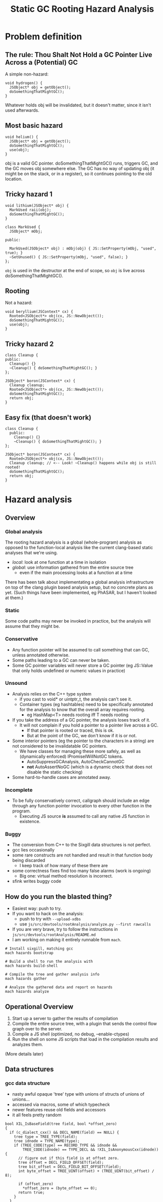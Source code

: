 #+TITLE: Static GC Rooting Hazard Analysis
#+OPTIONS: ^:nil

* Problem definition

** The rule: Thou Shalt Not Hold a GC Pointer Live Across a (Potential) GC

A simple non-hazard:

#+BEGIN_SRC
    void hydrogen() {
      JSObject* obj = getObject();
      doSomethingThatMightGC();
    }
#+END_SRC

Whatever holds obj will be invalidated, but it doesn't matter, since it isn't
used afterwards.

** Most basic hazard

#+BEGIN_SRC
    void helium() {
      JSObject* obj = getObject();
      doSomethingThatMightGC();
      use(obj);
    }
#+END_SRC

obj is a valid GC pointer. doSomethingThatMightGC() runs, triggers GC, and the
GC moves obj somewhere else. The GC has no way of updating obj (it might be on
the stack, or in a register), so it continues pointing to the old location.

** Tricky hazard 1

#+BEGIN_SRC
    void lithium(JSObject* obj) {
      MarkUsed raii(obj);
      doSomethingThatMightGC();
    }
#+END_SRC

#+BEGIN_SRC
    class MarkUsed {
      JSObject* mObj;

    public:

      MarkUsed(JSObject* obj) : mObj(obj) { JS::SetProperty(mObj, "used", true); }
      ~SetUnused() { JS::SetProperty(mObj, "used", false); }
    };
#+END_SRC

~obj~ is used in the destructor at the end of scope, so ~obj~ is live across
doSomethingThatMightGC().

** Rooting

Not a hazard:

#+BEGIN_SRC
    void beryllium(JSContext* cx) {
      Rooted<JSObject*> obj(cx, JS::NewObject());
      doSomethingThatMightGC();
      use(obj);
    }
#+END_SRC

** Tricky hazard 2

#+BEGIN_SRC
    class Cleanup {
    public:
      Cleanup() {}
      ~Cleanup() { doSomethingThatMightGC(); }
    };

    JSObject* boron(JSContext* cx) {
      Cleanup cleanup;
      Rooted<JSObject*> obj(cx, JS::NewObject());
      doSomethingThatMightGC();
      return obj;
    }
#+END_SRC

** Easy fix (that doesn't work)

#+BEGIN_SRC
    class Cleanup {
      public:
        Cleanup() {}
        ~Cleanup() { doSomethingThatMightGC(); }
    };

    JSObject* boron(JSContext* cx) {
      Rooted<JSObject*> obj(cx, JS::NewObject());
      Cleanup cleanup; // <-- Look! ~Cleanup() happens while obj is still rooted!
      doSomethingThatMightGC();
      return obj;
    }
#+END_SRC

* Hazard analysis

** Overview
*** Global analysis

The rooting hazard analysis is a global (whole-program) analysis as opposed to
the function-local analysis like the current clang-based static analyses that
we're using.

- /local/: look at one function at a time in isolation
- /global/: use information gathered from the entire source tree
  - even if the main processing looks at a function at a time

There has been talk about implementating a global analysis infrastructure on
top of the clang plugin based analysis setup, but no concrete plans as yet.
(Such things have been implemented, eg PhASAR, but I haven't looked at them.)

*** Static

Some code paths may never be invoked in practice, but the analysis will assume
that they might be.

*** Conservative

- Any function pointer will be assumed to call something that can GC, unless
  annotated otherwise.
- Some paths leading to a GC can never be taken.
- Some GC pointer variables will never store a GC pointer (eg JS::Value that
  only holds undefined or numeric values in practice)

*** Unsound

- Analysis relies on the C++ type system
  - if you cast to void* or uintptr_t, the analysis can't see it.
  - Container types (eg hashtables) need to be specifically annotated for the
    analysis to know that the overall array requires rooting.
    - eg HashMap<T> needs rooting iff T needs rooting
- If you take the address of a GC pointer, the analysis loses track of it.
  - It will not complain if you hold a pointer to a pointer live across a GC.
    - If that pointer is rooted or traced, this is ok.
    - But at the point of the GC, we don't know if it is or not.
- Some interior pointers (eg the pointer to the characters in a string) are
  not considered to be invalidatable GC pointers.
  - We have classes for managing these more safely, as well as (dynamically
    enforced) IPromiseIWillNotGC tokens.
    - AutoSuppressGCAnalysis, AutoCheckCannotGC
    - *not* AutoAssertNoGC (which is a dynamic check that does not disable the
      static checking)
- Some hard-to-handle cases are annotated away.

*** Incomplete

- To be fully conservatively correct, callgraph should include an edge through
  any function pointer invocation to every other function in the program.
  - Executing JS source *is* assumed to call any native JS function in existence.

*** Buggy

- The conversion from C++ to the Sixgill data structures is not perfect.
- gcc lies occasionally
- some rare constructs are not handled and result in that function body being
  discarded
  - I keep track of how many of these there are
- some correctness fixes find too many false alarms (work is ongoing)
  - Big one: virtual method resolution is incorrect.
- sfink writes buggy code

** How do you run the blasted thing?

- Easiest way: push to try.
- If you want to hack on the analysis:
  - push to try with ~--upload-xdbs~
  - use ~js/src/devtools/rootAnalysis/analyze.py --first rawcalls~
- If you are very brave, try to follow the instructions in
  ~js/src/devtools/rootAnalysis/README.md~
- I am working on making it entirely runnable from ~mach~.

#+BEGIN_SRC
# Install sixgill, matching gcc
mach hazards bootstrap

# Build a shell to run the analysis with
mach hazards build-shell

# Compile the tree and gather analysis info
mach hazards gather

# Analyze the gathered data and report on hazards
mach hazards analyze
#+END_SRC

** Operational Overview

1. Start up a server to gather the results of compilation
2. Compile the entire source tree, with a plugin that sends the control flow
   graph over to the server.
3. Compile a JS shell (optimized, no debug, --enable-ctypes)
4. Run the shell on some JS scripts that load in the compilation results and
   analyzes them.

(More details later)

** Data structures
*** gcc data structure

- nasty awful opaque 'tree' type with unions of structs of unions of unions...
- accessed via macros, some of which typecheck
- newer features reuse old fields and accessors
- it all feels pretty random

#+BEGIN_SRC
bool XIL_IsBaseField(tree field, bool *offset_zero)
{
  if (c_dialect_cxx() && DECL_NAME(field) == NULL) {
    tree type = TREE_TYPE(field);
    tree idnode = TYPE_NAME(type);
    if (TREE_CODE(type) == RECORD_TYPE && idnode &&
        TREE_CODE(idnode) == TYPE_DECL && !XIL_IsAnonymousCxx(idnode)) {
      // figure out if this field is at offset zero.
      tree offset = DECL_FIELD_OFFSET(field);
      tree bit_offset = DECL_FIELD_BIT_OFFSET(field);
      int byte_offset = TREE_UINT(offset) + (TREE_UINT(bit_offset) / 8);

      if (offset_zero)
        *offset_zero = (byte_offset == 0);
      return true;
    }
  }

  return false;
}
#+END_SRC

*** sixgill data structures
**** Sample C++ source

#+BEGIN_SRC
static void DeleteOffThreadJob(JSContext* cx, OffThreadJob* job) {
  ShellContext* sc = GetShellContext(cx);
  for (size_t i = 0; i < sc->offThreadJobs.length(); i++) {
    if (sc->offThreadJobs[i] == job) {
      sc->offThreadJobs.erase(&sc->offThreadJobs[i]);
      js_delete(job);
      return;
    }
  }

  MOZ_CRASH("Off-thread job not found");
}
#+END_SRC

**** Portion of sixgill output

#+BEGIN_EXAMPLE
block: _ZL1...$js.cpp:void DeleteOffThreadJob...:loop#0
pentry: 1
pexit:  6
Call(1,2, __temp_1 := sc*.offThreadJobs.length())
Assume(2,3, (i* < __temp_1*), true)
Call(3,4, __temp_2 := sc*.offThreadJobs.operator[](i*))
Assume(4,5, (__temp_2** ==p{js::shell::OffThreadJob} job*), false)
Assign(5,6, i := (i* + 1))

block: _ZL1...$js.cpp:void DeleteOffThreadJob...
pentry: 1
pexit:  15
Call(1,2, sc := GetShellContext(cx*))
Assign(2,3, i := 0)
Loop(3,4, loop#0)
Call(4,5, __temp_1 := sc*.offThreadJobs.length())
Assume(5,6, (i* < __temp_1*), true)
Assume(5,11, (i* < __temp_1*), false)
Call(6,7, __temp_2 := sc*.offThreadJobs.operator[](i*))
Assume(7,8, (__temp_2** ==p{js::shell::OffThreadJob} job*), true)
Call(8,9, __temp_3 := sc*.offThreadJobs.operator[](i*))
Call(9,10, sc*.offThreadJobs.erase(__temp_3*))
Call(10,15, js_delete(job*))
Call(11,12, MOZ_ReportCrash("Off-thread job not found","/builds/worker/checkouts/gecko/js/src/shell/js.cpp",390))
Call(12,13, AnnotateMozCrashReason("MOZ_CRASH(Off-thread job not found)"))
Assign(13,14, 0 := 390)
Call(14,15, abort())
#+END_EXAMPLE

QUESTION: In that loop body, why isn't there an edge from 2 -> 6?? (through an Assume)

**** Basic data structure setup

- Each function gets translated into a ~Block~.
- A ~Block~ has declarations and things, then one or more ~Body~s
  - One ~Body~ for the overall function body
  - One ~Body~ for each loop within the function
- A ~Body~ is a list of edges (type ~PEdge~)
- This is the control flow graph
- Edges connect ~PPoints~. All computation happens on the edges.
- ~PEdge~ has a field ~Index~ that gives the src and dst ~PPoint~s
- Edges can be one of a small number of types:
  - ~Assign~: assignment, lhs := rhs
  - ~Call~: function invocation. May also include an assignment of the returned value.
  - ~Assume~: branch of a conditional
  - ~Loop~: entry to a loop, represented by another ~Body~
  - ~Assembly~: inline assembly code
- ~PEdges~ contain values, which may be expressions
  - but no calls embedded within values; if that happens, the call will happen first and the return
    value assigned to a temporary that is then used within the value
- ~Body~s have a single entry point and a single exit point

**** Simplified example fragment

- Block "foo()"
  - pentry (ID of starting point)
  - pexit (ID of ending point)
  - PEdge
    - 0
      - Index: 1, 2 (this is the 1 -> 2 edge)
      - Kind: Assign
      - Type
        - Kind: Int
      - Exp
        - 0 (aka lhs)
          - Kind: Var
          - Variable
            - Kind: Local
            - Name: someLocalVariable
        - 1 (aka rhs)
          - Kind: Binop
          - OpCode: Plus
          - Exp
            - 0
              - Kind: Drf
              - ...more...
            - 1
              - ...more...


** Compilation

Only including what I think might be relevant to this audience.

*** Annotations

Currently expands to ~__attribute__((annotate("stuff")))~.

My apologies for the names. Surprisingly enough, I was *not* intentionally
going for the "I can haz cheezburger" vibe.

- JS_HAZ_GC_POINTER : this type holds a GC pointer, possibly encoded.
- JS_HAZ_ROOTED : this type roots its contained GC pointer.
- JS_HAZ_GC_INVALIDATED : this type contains something that is invalidated during a GC.
- JS_HAZ_ROOTED_BASE : all subclasses will be considered rooted
  - JS_HAZ_ROOTED type subclasses don't get this treatment. Most can't really
    be subclasses usefully in the first place, and they might add unrooted
    fields if they were.
- MOZ_INHERIT_TYPE_ANNOTATIONS_FROM_TEMPLATE_ARGS : shared with the clang-based
  static analyses, indicates that eg HashMap<T,U> is a GC pointer (well,
  invalidated by GC) iff T or U are GC pointers.

#+BEGIN_SRC

namespace JS {
class JS_HAZ_GC_POINTER Value { ... };

class JS_HAZ_ROOTED Rooted { ... };

class AutoCheckCannotGC : public AutoAssertNoGC {
  ...
} JS_HAZ_GC_INVALIDATED;

class JS_HAZ_ROOTED_BASE AutoRooter { ... }

} /* namespace JS */

class MOZ_INHERIT_TYPE_ANNOTATIONS_FROM_TEMPLATE_ARGS HashMap { ... };

#+END_SRC

** Processing of generated data structures

*** Compute the global callgraph

- Resolves virtual method edges to all implementations of that method (based
  on the static type).
- Assume that we see all relevant source code; no binary extensions allowed.

*** Compute the set of GC types and GC pointers

- Start from the annotations, and trace through inheritance tree.

*** Compute the set of functions that can GC.

- The core is a simple reachability analysis in the global callgraph.
- But also handle cases where GC is suppressed within an RAII scope.
  - Function can reach GC but is always called with GC suppressed?
- Nasty case that doesn't matter much: recursive roots
  - A() <--> B(), nothing calls either one, one or the other calls other stuff
- Generic callee any/all properties (any/all paths to F are within the scope where
  some property holds)
  - TODO: same for *caller* any/all properties (relative to a root or set of roots)
  - This will be further explained a little later.
- So set ~canGC~ to the set of functions that can reach a GC invocation, but
  are not in ~all(LIMIT_CANNOT_GC)~.

/Gory details of eliminating suppressed-GC functions from ~canGC~/

Consider:

#+BEGIN_SRC
void foo() {
    doSomethingThatMightGC();
}

void indirectGCExceptNot() {
    AutoSuppressGC nogc;
    foo();
}
#+END_SRC

Assuming no other calls to ~indirectGCExceptNot()~, ~indirectGCExceptNot~ is
/not/ in ~canGC~ because GC is always suppressed when it is called. This is
important when locally analyzing a function that calls ~indirectGCExceptNot~
with a GC pointer held live, because locally it very much looks like a hazard.
(If the suppression is in the same function, then it's easy and it wouldn't
matter whether the callee is in ~canGC~ or not. But if it's in the caller,
local analysis can't see it.)

*** Analyze every function in the code base

Iterate over functions and look for unrooted GC pointers held live across a
potential GC. Reiterating:

- Unrooted: If a pointer is stored in a Rooted and extracted when needed, then
  the copy in the Rooted is safe. If a value is extracted, GC happens, and then
  the value is used again, this is problematic because the extracted value is
  unrooted.
- GC pointer: it must be a pointer to a GC cell. A pointer to a pointer to a GC
  cell will not be invalidated. (The pointed-to cell should either be rooted or
  traced so that it gets updated.)
- held live: an invalidated GC pointer is harmless unless it is used again
  after the GC.
- live across a potential GC: in static analysis terms, the value is considered
  to be "live" from the pointer where it was generated to the last time it is
  used. We are looking for a potential GC within that range.

#+BEGIN_SRC

void foo() {
    doSomethingThatMightGC();
}

void indirectGCExceptNot() {
    AutoSuppressGC nogc;
    foo();
}

void carbon() {
    JSObject* obj = JS::NewObject();
    indirectGCExceptNot();
    use(obj);
}

void main() {
    bar();
    foo();
}
#+END_SRC

Can ~foo()~ GC? Yes, but only in the call from ~main()~. So it will be in
~canGC~. ~indirectGCExceptNot~ will not be in the set.

When analyzing ~carbon()~, ~obj~ is live across ~indirectGCExceptNot()~, which
is fine because it is not in ~canGC~.

Now consider:

#+BEGIN_SRC
void obvious_hazard() {
    JSObject* obj = JS::NewObject();
    doSomethingThatMightGC();
}

void bar2() {
    AutoSuppressGC nogc;
    obvious_hazard();
}
#+END_SRC

Assume there are no other calls to ~obvious_hazard()~ in the program. Should
this report a hazard? No! The whole point of ~AutoSuppressGC~ is to be able to
do stuff without worrying about a GC happening and messing everything up. If
there aren't hazards within its scope, either directly or in called functions,
then why is ~AutoSuppressGC~ there in the first place?

From the analysis's point of view, ~any(LIMIT_CANNOT_GC)~ contains both ~foo~
and ~obvious_hazard~, while ~all(LIMIT_CANNOT_GC)~ contains only
~obvious_hazard~. (~any(LIMIT_CANNOT_GC)~ is never used; it's a currently
useless byproduct. Though it ought to be used to suppress warnings of excessive
rooting.)

The full set of functions that can GC is all functions that can reach a GC
invocation through the callee graph, but are not in the ~all(LIMIT_CANNOT_GC)~
set. This is the ~canGC~ set.

Note that when analyzing ~bar2~, we don't need to consider
~all(LIMIT_CANNOT_GC)~ or ~canGC~ at all -- even if ~obvious_hazard~ were in
~canGC~, we only call it within ~AutoSuppressGC~ so it wouldn't produce a
hazard anyway. ~all(LIMIT_CANNOT_GC)~ is for the benefit of the local analysis
of called functions, not callers, a fact that I repeatedly forget.

*** In-depth look at main analysis function

- Look at a single function (~processBodies()~)
- Loop over all variables in the function (parameters, locals, ~this~, return
  value)
  - If the variable is unrooted, look at every edge in every body (~variableLiveAcrossGC()~)
    - if the edge is just clobbering a previous value, ignore the edge
    - if the edge uses the variable's value, look for a GC before the use (~findGCBeforeValueUse()~)

~findGCBeforeValueUse(start_point)~:

- start a backwards DFS through the body, starting at ~start_point~
- record whether or not a GC was seen yet at every point in the traversal
  - or rather, a function in ~canGC~
- if an edge "kills" the variable's value (in reverse search order, so it's
  really generating the value that is live across the GC), stop the search
  - examples:
    - ~obj = foo()~
    - ~obj = aObj~
    - ~MyClass c(...)~
  - this is the beginning of the variable's live range
  - report the hazard if we've found a GC by now
- if an edge uses the variable's value, same as above but don't terminate the
  search if a GC hasn't been found
  - dump traversal of the sixigll ~Exp~ression datatype to find references to
    the variable
  - as a usability hack, don't terminate the search even if a GC /has/ been
    found; continue backwards until a "better" use is encountered.
    - ~obj = foo(); use1(obj); GC(); use2(obj);~
- funky special case: some edges can "invalidate" a variable, which means
  "whoops you thought it was live but it really wasn't"
  - examples:
    - ~UniquePtr.reset()~
    - ~obj = nullptr~
    - ~foo(std::move(obj))~
- if a loop is encountered, propagate into it (to the exit point of the loop)
- if we revisit a point, terminate the search if the earlier visitor in the
  backwards scan already found a GC call by this point
- when processing a loop body and its entry point is reached, propagate to the
  predecessors in the "caller"
- also propagate to the end of this loop (for the previous iteratiom)

I'm honestly not sure why the scan goes backwards.

*** Ideas for additional analyses with same infrastructure

The ability to compute ~any/all~ sets for arbitrary properties is potentially
very useful. Here are some possibilities:

**** Can Run Script

Let's say we want to validate the MOZ_CAN_RUN_SCRIPT and
MOZ_CAN_RUN_SCRIPT_BOUNDARY annotations. Specifically, we want to find the set
of functions that can reach ~RunScript()~ without going through
MOZ_CAN_RUN_SCRIPT_BOUNDARY. All such functions should be marked
MOZ_CAN_RUN_SCRIPT or there is an error.

A straightforward implementation:
- Mark ~RunScript()~ with a ~PROP_CAN_RUN_SCRIPT~ bit (property).
- Mark any function annotated with ~MOZ_CAN_RUN_SCRIPT_BOUNDARY~ with a ~PROP_BEHIND_BOUNDARY~ bit.
- Recursively propagate the above bits through the *caller* graph, rooted at ~RunScript()~.
- All functions that are in ~any(PROP_CAN_RUN_SCRIPT)~ but not in
  ~all(PROP_BEHIND_BOUNDARY)~ should be annotated with ~MOZ_CAN_RUN_SCRIPT~, or
  we report an error.

Note that the roots really matter when propagating bits through the caller
graph. If we start at a single function with the ~PROP_CAN_RUN_SCRIPT~ property
bit set, then ~any~ and ~all~ will be the same sets.

There should probably be different names for ~any/all~ depending on whether
they are propagated through the callee graph vs the caller graph.

- ~callee-any(PROP)~ : a given function is reachable when property PROP is true.
- ~callee-all(PROP)~ : a given function is only called when property PROP is true.
- ~caller-any(PROP)~ : a given function can reach a spot where property PROP is true.
- ~caller-all(PROP)~ rooted at set ~roots~ where ~PROP~ is true for all roots :
  a given function can reach all functions in ~roots~.

The ~canGC~ set *could* be computed as ~caller-any(PROP_CAN_GC)~ minus
~callee-all(PROP_CANNOT_GC)~ (assuming the GC entry points were annotated with
~PROP_CAN_GC~) using all leaves or just the GC entry points as the roots.
Sadly, it seems like ~caller-all~ is useless when using all leaves as the
roots. (Any small little leaf would clear the ~caller-all~ property for
anything that can reach it.

Note that this analysis is horribly unsound : if a function calls through a
function pointer that could end up running script, then the analysis will miss
it. To be conservative, we would have to add all function pointers to the root
set as well.

**** Iterator invalidation

Let's say we want to identify mutations to a data structure while an iterator
over that data structure is still active. We could make a ~PROP_LIVE_ITERATOR~
property that is set on any function called with the iterator live, then
propagate that through the callee graph. When analyzing a function in
~callee-any(PROP_LIVE_ITERATOR)~, we can report an iterator invalidation error
when the data structure is mutated.

Note that errors must also be reported on mutations in the parts of a function
that themselves have an iterator active. This wouldn't use the property above.

**** Temporary Register Allocation

If we have RAII controls over temporary register use in the JIT, then we can
verify that you don't attempt to grab the register while it's already in use. A
dynamic check would probably be just as good, though. (If the error is in a
rare codepath, then it's probably handling an error, in which case there's a
good chance the outer temporary usage is going to get aborted anyway. The
dynamic analysis would probably have fewer missed errors than the static
analysis would have false alarms.)

**** Deadlock Detection

This feels like it would probably need either a custom check, or a dynamic
number of properties (one per lock). But if we ignore that and look at one
lock: set a ~PROP_LOCK~ property in the scope of the lock, and error out if we
attempt to take the lock in any function in ~callee-any(PROP_LOCK)~. Though
there are probably temporary unlock regions at times, so this would actually
require a ~PROP_UNLOCK~ property too with rules for combining the bits during
the graph traversal.

Come to think of it, the temporary register checker above would almost
certainly need the same sort of functionality. Each property would need
multiple possible states: unknown, always true, always false, sometimes true,
(sometimes false? sometimes false would be good for detecting unlocked access
to guarded data. But there are already custom analyses for these sorts of
things).

** XDB files

: _ZN2js17NativeGetPropertyEP9JSContextN2JS6HandleIPNS_12NativeObjectEEENS3_INS2_11PropertyKeyEEENS2_13MutableHandleINS2_5ValueEEE$uint8 js::NativeGetProperty(JSContext*, JS::Handle<js::NativeObject*>, JS::Handle<JS::PropertyKey>, JS::MutableHandle<JS::Value>)
